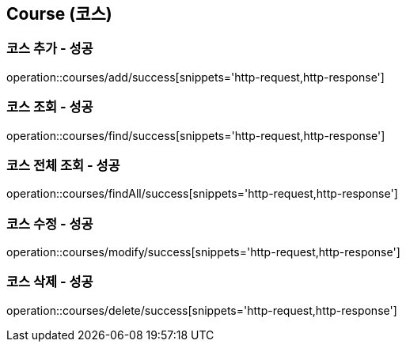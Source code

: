 == Course (코스)

=== 코스 추가 - 성공
operation::courses/add/success[snippets='http-request,http-response']

=== 코스 조회 - 성공
operation::courses/find/success[snippets='http-request,http-response']

=== 코스 전체 조회 - 성공
operation::courses/findAll/success[snippets='http-request,http-response']

=== 코스 수정 - 성공
operation::courses/modify/success[snippets='http-request,http-response']

=== 코스 삭제 - 성공
operation::courses/delete/success[snippets='http-request,http-response']